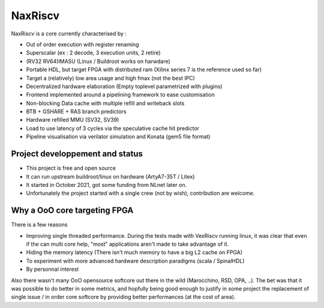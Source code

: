 .. role:: raw-html-m2r(raw)
   :format: html

NaxRiscv
==========


NaxRiscv is a core currently characterised by : 

- Out of order execution with register renaming
- Superscalar (ex : 2 decode, 3 execution units, 2 retire)
- (RV32 RV64)IMASU (Linux / Buildroot works on harwdare)
- Portable HDL, but target FPGA with distributed ram (Xilinx series 7 is the reference used so far)
- Target a (relatively) low area usage and high fmax (not the best IPC)
- Decentralized hardware elaboration (Empty toplevel parametrized with plugins)
- Frontend implemented around a pipelining framework to ease customisation
- Non-blocking Data cache with multiple refill and writeback slots
- BTB + GSHARE + RAS branch predictors
- Hardware refilled MMU (SV32, SV39)
- Load to use latency of 3 cycles via the speculative cache hit predictor 
- Pipeline visualisation via verilator simulation and Konata (gem5 file format)

Project developpement and status
^^^^^^^^^^^^^^^^^^^^^^^^^^^^^^^^^

- This project is free and open source
- It can run upstream buildroot/linux on hardware (ArtyA7-35T / Litex)
- It started in October 2021, got some funding from NLnet later on.
- Unfortunately the project started with a single crew (not by wish), contribution are welcome.

Why a OoO core targeting FPGA
^^^^^^^^^^^^^^^^^^^^^^^^^^^^^^^^^

There is a few reasons

- Improving single threaded performance. 
  During the tests made with VexRiscv running linux, it was clear that even if the can multi core help, "most" applications aren't made to take advantage of it. 
- Hiding the memory latency (There isn't much memory to have a big L2 cache on FPGA)
- To experiment with more advanced hardware description paradigms (scala / SpinalHDL)
- By personnal interest

Also there wasn't many OoO opensource softcore out there in the wild (Marocchino, RSD, OPA, ..). 
The bet was that it was possible to do better in some metrics, and hopfully being good enough to justify in some project
the replacement of single issue / in order core softcore by providing better performances (at the cost of area).


